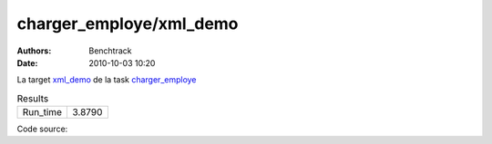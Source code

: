 charger_employe/xml_demo
########################

:authors: Benchtrack
:date: 2010-10-03 10:20

La target `xml_demo <{filename}/targets/xml_demo.rst>`_ de la task `charger_employe <{filename}/tasks/charger_employe.rst>`_ 


.. list-table:: Results
   :widths: auto

   * - Run_time
     - 3.8790


Code source: 

.. code-block:: python 
   :linenos: table
   :linenostart: 1

   #from lxml import etree
   
   #xml_file = etree.parse("data/employe.xml"